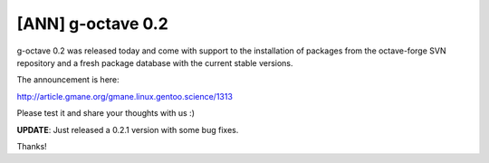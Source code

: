 [ANN] g-octave 0.2
==================

.. tags: en-us,gentoo,g-octave,gsoc

g-octave 0.2 was released today and come with support to the installation
of packages from the octave-forge SVN repository and a fresh package
database with the current stable versions.

The announcement is here:

http://article.gmane.org/gmane.linux.gentoo.science/1313

Please test it and share your thoughts with us :)

**UPDATE**: Just released a 0.2.1 version with some bug fixes.

Thanks!


.. date added automatically by the script blohg_dump.py.
   this file was exported from an old repository, and this comment will
   help me to forcing the old creation date, instead of the date of the
   first commit on the new repository.

.. date: 1278094734

